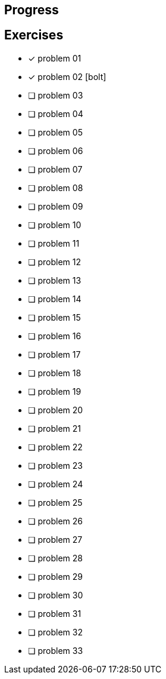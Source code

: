 :icons: font

== Progress

== Exercises

* [x] problem 01
* [x] problem 02 icon:bolt[]
* [ ] problem 03
* [ ] problem 04
* [ ] problem 05
* [ ] problem 06
* [ ] problem 07
* [ ] problem 08
* [ ] problem 09
* [ ] problem 10
* [ ] problem 11
* [ ] problem 12
* [ ] problem 13
* [ ] problem 14
* [ ] problem 15
* [ ] problem 16
* [ ] problem 17
* [ ] problem 18
* [ ] problem 19
* [ ] problem 20
* [ ] problem 21
* [ ] problem 22
* [ ] problem 23
* [ ] problem 24
* [ ] problem 25
* [ ] problem 26
* [ ] problem 27
* [ ] problem 28
* [ ] problem 29
* [ ] problem 30
* [ ] problem 31
* [ ] problem 32
* [ ] problem 33

